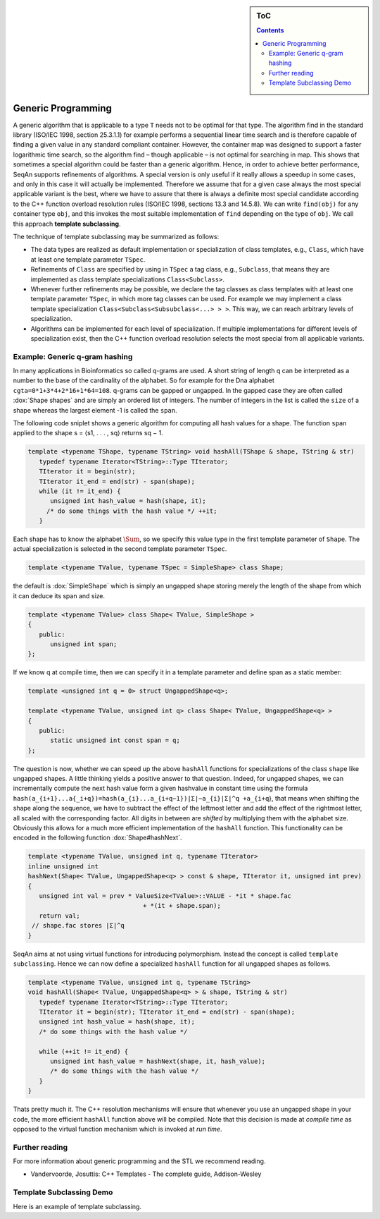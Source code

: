 .. sidebar:: ToC

   .. contents::


.. _tutorial-template-subclassing:

Generic Programming
===================

A generic algorithm that is applicable to a type ``T`` needs not to be optimal for that type.
The algorithm find in the standard library (ISO/IEC 1998, section 25.3.1.1) for example performs a sequential linear time search and is therefore capable of finding a given value in any standard compliant container.
However, the container map was designed to support a faster logarithmic time search, so the algorithm find – though applicable – is not optimal for searching in map.
This shows that sometimes a special algorithm could be faster than a generic algorithm.
Hence, in order to achieve better performance, SeqAn supports refinements of algorithms.
A special version is only useful if it really allows a speedup in some cases, and only in this case it will actually be implemented.
Therefore we assume that for a given case always the most special applicable variant is the best, where we have to assure that there is always a definite most special candidate according to the C++ function overload resolution rules (ISO/IEC 1998, sections 13.3 and 14.5.8).
We can write ``find(obj)`` for any container type ``obj``, and this invokes the most suitable implementation of ``find`` depending on the type of ``obj``.
We call this approach **template subclassing**.

The technique of template subclassing may be summarized as follows:

*  The data types are realized as default implementation or specialization of class templates, e.g., ``Class``, which have at least one template parameter ``TSpec``.
*  Refinements of ``Class`` are specified by using in ``TSpec`` a tag class, e.g., ``Subclass``, that means they are implemented as class template specializations ``Class<Subclass>``.
*  Whenever further refinements may be possible, we declare the tag classes as class templates with at least one template parameter ``TSpec``, in which more tag classes can be used.
   For example we may implement a class template specialization ``Class<Subclass<Subsubclass<...> > >``.
   This way, we can reach arbitrary levels of specialization.
*  Algorithms can be implemented for each level of specialization.
   If multiple implementations for different levels of specialization exist, then the C++ function overload resolution selects the most special from all applicable variants.

Example: Generic q-gram hashing
-------------------------------

In many applications in Bioinformatics so called q-grams are used.
A short string of length q can be interpreted as a number to the base of the cardinality of the alphabet.
So for example for the Dna alphabet ``cgta=0*1+3*4+2*16+1*64=108``.
q-grams can be gapped or ungapped.
In the gapped case they are often called :dox:`Shape shapes` and are simply an ordered list of integers.
The number of integers in the list is called the ``size`` of a shape whereas the largest element -1 is called the ``span``.

The following code sniplet shows a generic algorithm for computing all hash values for a shape.
The function ``span`` applied to the shape s = ⟨s1, . . . , sq⟩ returns sq − 1.

.. code-block:: cpp

   template <typename TShape, typename TString> void hashAll(TShape & shape, TString & str)
      typedef typename Iterator<TString>::Type TIterator;
      TIterator it = begin(str);
      TIterator it_end = end(str) - span(shape);
      while (it != it_end) {
         unsigned int hash_value = hash(shape, it);
        /* do some things with the hash value */ ++it;
      }

Each shape has to know the alphabet :math:`\Sum`, so we specify this value type in the first template parameter of ``Shape``.
The actual specialization is selected in the second template parameter ``TSpec``.

.. code-block:: cpp

    template <typename TValue, typename TSpec = SimpleShape> class Shape;

the default is :dox:`SimpleShape` which is simply an ungapped shape storing merely the length of the shape from which it can deduce its span and size.

.. code-block:: cpp

   template <typename TValue> class Shape< TValue, SimpleShape >
   {
      public:
         unsigned int span;
   };

If we know q at compile time, then we can specify it in a template parameter and define span as a static member:

.. code-block:: cpp

   template <unsigned int q = 0> struct UngappedShape<q>;

   template <typename TValue, unsigned int q> class Shape< TValue, UngappedShape<q> >
   {
      public:
         static unsigned int const span = q;
   };

The question is now, whether we can speed up the above ``hashAll`` functions for specializations of the class ``shape`` like ungapped shapes.
A little thinking yields a positive answer to that question.
Indeed, for ungapped shapes, we can incrementally compute the next hash value form a given hashvalue in constant time using the formula ``hash(a_{i+1}...a{_i+q})=hash(a_{i}...a_{i+q−1})|Σ|−a_{i}|Σ|^q +a_{i+q``}, that means when shifting the shape along the sequence, we have to subtract the effect of the leftmost letter and add the effect of the rightmost letter, all scaled with the corresponding factor. All digits in between are *shifted* by multiplying them with the alphabet size.
Obviously this allows for a much more efficient implementation of the ``hashAll`` function. This functionality can be encoded in the following function :dox:`Shape#hashNext`.

.. code-block:: cpp

   template <typename TValue, unsigned int q, typename TIterator>
   inline unsigned int
   hashNext(Shape< TValue, UngappedShape<q> > const & shape, TIterator it, unsigned int prev)
   {
      unsigned int val = prev * ValueSize<TValue>::VALUE - *it * shape.fac
                                  + *(it + shape.span);
      return val;
    // shape.fac stores |Σ|^q
   }

SeqAn aims at not using virtual functions for introducing polymorphism.
Instead the concept is called ``template subclassing``.
Hence we can now define a specialized ``hashAll`` function for all ungapped shapes as follows.

.. code-block:: cpp

   template <typename TValue, unsigned int q, typename TString>
   void hashAll(Shape< TValue, UngappedShape<q> > & shape, TString & str)
      typedef typename Iterator<TString>::Type TIterator;
      TIterator it = begin(str); TIterator it_end = end(str) - span(shape);
      unsigned int hash_value = hash(shape, it);
      /* do some things with the hash value */

      while (++it != it_end) {
         unsigned int hash_value = hashNext(shape, it, hash_value);
         /* do some things with the hash value */
      }
   }

Thats pretty much it.
The C++ resolution mechanisms will ensure that whenever you use an ungapped shape in your code, the more efficient ``hashAll`` function above will be compiled.
Note that this decision is made at *compile time* as opposed to the virtual function mechanism which is invoked at *run time*.

Further reading
---------------

For more information about generic programming and the STL we recommend reading.

* Vandervoorde, Josuttis: C++ Templates - The complete guide, Addison-Wesley

Template Subclassing Demo
-------------------------

Here is an example of template subclassing.

.. includefrags:: core/demos/tutorial/generic_programming/template_subclassing.cpp
